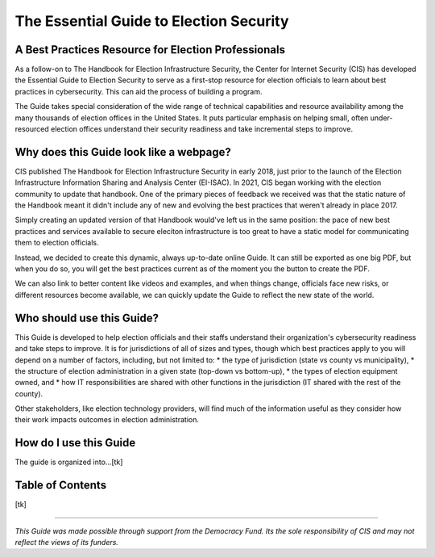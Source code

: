 The Essential Guide to Election Security
=====================================

A Best Practices Resource for Election Professionals
----------------------------

As a follow-on to The Handbook for Election Infrastructure Security, the Center for Internet Security (CIS) has developed the Essential Guide to Election Security to serve as a first-stop resource for election officials to learn about best practices in cybersecurity. This can aid the process of building a program.

The Guide takes special consideration of the wide range of technical capabilities and resource availability among the many thousands of election offices in the United States. It puts particular emphasis on helping small, often under-resourced election offices understand their security readiness and take incremental steps to improve.

Why does this Guide look like a webpage?
----------------------------

CIS published The Handbook for Election Infrastructure Security in early 2018, just prior to the launch of the Election Infrastructure Information Sharing and Analysis Center (EI-ISAC). In 2021, CIS began working with the election community to update that handbook. One of the primary pieces of feedback we received was that the static nature of the Handbook meant it didn't include any of new and evolving the best practices that weren't already in place 2017. 

Simply creating an updated version of that Handbook would've left us in the same position: the pace of new best practices and services available to secure eleciton infrastructure is too great to have a static model for communicating them to election officials.

Instead, we decided to create this dynamic, always up-to-date online Guide. It can still be exported as one big PDF, but when you do so, you will get the best practices current as of the moment you the button to create the PDF.

We can also link to better content like videos and examples, and when things change, officials face new risks, or different resources become available, we can quickly update the Guide to reflect the new state of the world.

Who should use this Guide?
----------------------------

This Guide is developed to help election officials and their staffs understand their organization's cybersecurity readiness and take steps to improve. It is for jurisdictions of all of sizes and types, though which best practices apply to you will depend on a number of factors, including, but not limited to:
* the type of jurisdiction (state vs county vs municipality), 
* the structure of election administration in a given state (top-down vs bottom-up), 
* the types of election equipment owned, and
* how IT responsibilities are shared with other functions in the jurisdiction (IT shared with the rest of the county).

Other stakeholders, like election technology providers, will find much of the information useful as they consider how their work impacts outcomes in election administration. 

How do I use this Guide 
----------------------------

The guide is organized into...[tk]

Table of Contents
----------------------------

[tk]

---------------

*This Guide was made possible through support from the Democracy Fund. Its the sole responsibility of CIS and may not reflect the views of its funders.*
